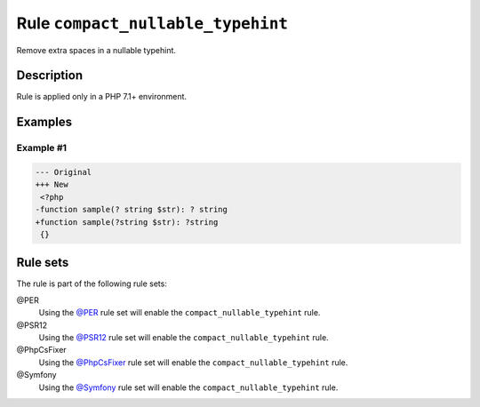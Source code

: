 ==================================
Rule ``compact_nullable_typehint``
==================================

Remove extra spaces in a nullable typehint.

Description
-----------

Rule is applied only in a PHP 7.1+ environment.

Examples
--------

Example #1
~~~~~~~~~~

.. code-block:: diff

   --- Original
   +++ New
    <?php
   -function sample(? string $str): ? string
   +function sample(?string $str): ?string
    {}

Rule sets
---------

The rule is part of the following rule sets:

@PER
  Using the `@PER <./../../ruleSets/PER.rst>`_ rule set will enable the ``compact_nullable_typehint`` rule.

@PSR12
  Using the `@PSR12 <./../../ruleSets/PSR12.rst>`_ rule set will enable the ``compact_nullable_typehint`` rule.

@PhpCsFixer
  Using the `@PhpCsFixer <./../../ruleSets/PhpCsFixer.rst>`_ rule set will enable the ``compact_nullable_typehint`` rule.

@Symfony
  Using the `@Symfony <./../../ruleSets/Symfony.rst>`_ rule set will enable the ``compact_nullable_typehint`` rule.
